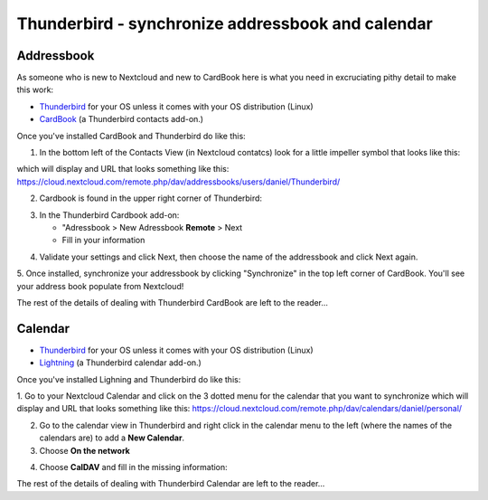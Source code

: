 ==================================================
Thunderbird - synchronize addressbook and calendar
==================================================

Addressbook
-----------

As someone who is new to Nextcloud and new to CardBook here is what you need in excruciating pithy detail to make this work:

- `Thunderbird <https://www.thunderbird.net/>`_ for your OS unless it comes with your OS distribution (Linux)
- `CardBook <https://addons.thunderbird.net/en-US/thunderbird/addon/cardbook/>`_ (a Thunderbird contacts add-on.)

Once you've installed CardBook and Thunderbird do like this:

1. In the bottom left of the Contacts View (in Nextcloud contatcs) look for a little impeller symbol that looks like this:

.. image:: ../images/contacts_link.png

which will display and URL that looks something like this:
https://cloud.nextcloud.com/remote.php/dav/addressbooks/users/daniel/Thunderbird/

2. Cardbook is found in the upper right corner of Thunderbird:

.. image:: ../images/cardbook_icon.png

3. In the Thunderbird Cardbook add-on:

   -  "Adressbook > New Adressbook **Remote** > Next
   -  Fill in your information

.. image:: ../images/new_addressbook.png

4. Validate your settings and click Next, then choose the name of the addressbook and click Next again.

.. image:: ../images/addressbook_name.png

5. Once installed, synchronize your addressbook by clicking "Synchronize" in the top left corner of CardBook.
You'll see your address book populate from Nextcloud! 

.. image:: ../images/synchronize_cardbook.png

The rest of the details of dealing with Thunderbird CardBook are left to the reader... 

Calendar
--------

- `Thunderbird <https://www.thunderbird.net/>`_ for your OS unless it comes with your OS distribution (Linux)
- `Lightning <https://addons.mozilla.org/en-US/thunderbird/addon/lightning/>`_ (a Thunderbird calendar add-on.)

Once you've installed Lighning and Thunderbird do like this:

1. Go to your Nextcloud Calendar and click on the 3 dotted menu for the calendar that you want to synchronize which will display and URL that looks something like this:
https://cloud.nextcloud.com/remote.php/dav/calendars/daniel/personal/

2. Go to the calendar view in Thunderbird and right click in the calendar menu to the left (where the names of the calendars are) to add a **New Calendar**.

3. Choose **On the network**

.. image:: ../images/new_calendar.png

4. Choose **CalDAV** and fill in the missing information:

.. image:: ../images/CalDAV_calendar.png

The rest of the details of dealing with Thunderbird Calendar are left to the reader... 
